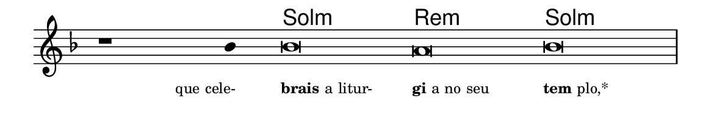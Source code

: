 \version "2.20.0"
#(set! paper-alist (cons '("linha" . (cons (* 148 mm) (* 25 mm))) paper-alist))

\paper {
  #(set-paper-size "linha")
  ragged-right = ##f
}

\language "portugues"


harmonia = \chordmode {
    \cadenzaOn
%harmonia
  r1 r4 sol\breve:m re:m sol:m
%/harmonia
}
melodia = \fixed do' {
    \key fa \major
    \cadenzaOn
%recitação
    r1 sib4 sib\breve la sib \bar "|"
%/recitação
}
letra = \lyricmode {
    \teeny
    \tweak self-alignment-X #1  \markup{que cele-}
    \tweak self-alignment-X #-1 \markup{\bold {brais} a litur-}
    \tweak self-alignment-X #-1 \markup{\bold{gi}a no seu}
    \tweak self-alignment-X #-1 \markup{\bold{tem}plo,*}
}

\book {
  \paper {
      indent = 0\mm
  }
    \header {
      %piece = "A"
      tagline = ""
    }
  \score {
    <<
      \new ChordNames {
        \set chordChanges = ##t
		\set noChordSymbol = ""
        \harmonia
      }
      \new Voice = "canto" { \melodia }
      \new Lyrics \lyricsto "canto" \letra
    >>
    \layout {
      %indent = 0\cm
      \context {
        \Staff
        \remove "Time_signature_engraver"
        \hide Stem
      }
    }
  }
}
